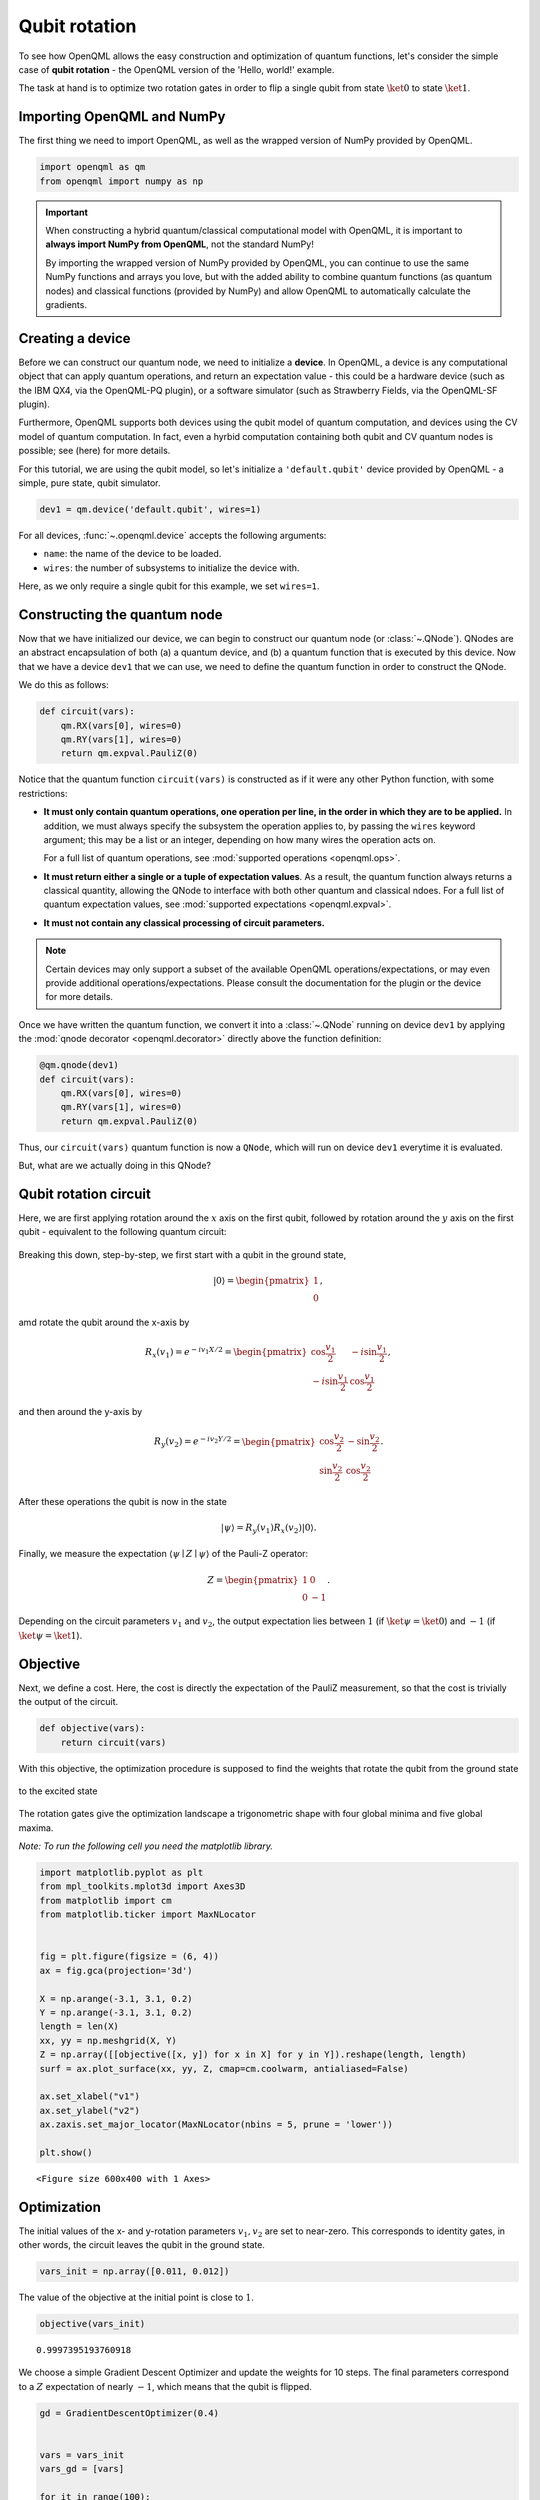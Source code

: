 Qubit rotation
==============

To see how OpenQML allows the easy construction and optimization of quantum functions, let's
consider the simple case of **qubit rotation** - the OpenQML version of the 'Hello, world!'
example.

The task at hand is to optimize two rotation gates in order to flip a single
qubit from state :math:`\ket{0}` to state :math:`\ket{1}`.

Importing OpenQML and NumPy
---------------------------

The first thing we need to import OpenQML, as well as the wrapped version
of NumPy provided by OpenQML.

.. code-block:: python

    import openqml as qm
    from openqml import numpy as np


.. important::

    When constructing a hybrid quantum/classical computational model with OpenQML,
    it is important to **always import NumPy from OpenQML**, not the standard NumPy!

    By importing the wrapped version of NumPy provided by OpenQML, you can continue
    to use the same NumPy functions and arrays you love, but with the added ability
    to combine quantum functions (as quantum nodes) and classical functions (provided by NumPy)
    and allow OpenQML to automatically calculate the gradients.


Creating a device
-----------------

Before we can construct our quantum node, we need to initialize a **device**. In OpenQML, a device is any computational object that can apply quantum operations, and return an expectation value - this could be a hardware device (such as the IBM QX4, via the OpenQML-PQ plugin), or a software simulator (such as Strawberry Fields, via the OpenQML-SF plugin).

Furthermore, OpenQML supports both devices using the qubit model of quantum computation, and devices using the CV model of quantum computation. In fact, even a hyrbid computation containing both qubit and CV quantum nodes is possible; see (here) for more details.

For this tutorial, we are using the qubit model, so let's initialize a ``'default.qubit'`` device provided by OpenQML - a simple, pure state, qubit simulator.

.. code-block:: python

    dev1 = qm.device('default.qubit', wires=1)

For all devices, :func:`~.openqml.device` accepts the following arguments:

* ``name``: the name of the device to be loaded.
* ``wires``: the number of subsystems to initialize the device with.

Here, as we only require a single qubit for this example, we set ``wires=1``.

Constructing the quantum node
-----------------------------

Now that we have initialized our device, we can begin to construct our quantum node (or :class:`~.QNode`). QNodes are an abstract encapsulation of both (a) a quantum device, and (b) a quantum function that is executed by this device. Now that we have a device ``dev1`` that we can use, we need to define the quantum function in order to construct the QNode.

We do this as follows:

.. code-block:: python

    def circuit(vars):
        qm.RX(vars[0], wires=0)
        qm.RY(vars[1], wires=0)
        return qm.expval.PauliZ(0)

Notice that the quantum function ``circuit(vars)`` is constructed as if it were any other Python function, with some restrictions:

* **It must only contain quantum operations, one operation per line, in the order in which they are to be applied.** In addition, we must always specify the subsystem the operation applies to, by passing the ``wires`` keyword argument; this may be a list or an integer, depending on how many wires the operation acts on.

  For a full list of quantum operations, see :mod:`supported operations <openqml.ops>`.

* **It must return either a single or a tuple of expectation values**. As a result, the quantum function always returns a classical quantity, allowing the QNode to interface with both other quantum and classical ndoes.
  For a full list of quantum expectation values, see :mod:`supported expectations <openqml.expval>`.

* **It must not contain any classical processing of circuit parameters.**

.. note:: Certain devices may only support a subset of the available OpenQML operations/expectations, or may even provide additional operations/expectations. Please consult the documentation for the plugin or the device for more details.

Once we have written the quantum function, we convert it into a :class:`~.QNode` running on device ``dev1`` by applying the :mod:`qnode decorator <openqml.decorator>` directly above the function definition:


.. code-block:: python

    @qm.qnode(dev1)
    def circuit(vars):
        qm.RX(vars[0], wires=0)
        qm.RY(vars[1], wires=0)
        return qm.expval.PauliZ(0)

Thus, our ``circuit(vars)`` quantum function is now a ``QNode``, which will run on device ``dev1`` everytime it is evaluated.

But, what are we actually doing in this QNode?

Qubit rotation circuit
----------------------

Here, we are first applying rotation around the :math:`x` axis on the first qubit, followed by rotation around the :math:`y` axis on the first qubit - equivalent to the following quantum circuit:

.. raw:: html

    <br>

.. figure:: figures/rotation_circuit.png
    :align: center
    :width: 100%
    :target: javascript:void(0);

.. raw:: html

    <br>

Breaking this down, step-by-step, we first start with a qubit in the ground state,

.. math::  |0\rangle = \begin{pmatrix}1 \\ 0 \end{pmatrix},

amd rotate the qubit around the x-axis by

.. math::

   R_x(v_1) = e^{-iv_1 X /2} =
   \begin{pmatrix} \cos \frac{v_1}{2} &  -i \sin \frac{v_1}{2} \\
                   -i \sin \frac{v_1}{2} &  \cos \frac{v_1}{2}
   \end{pmatrix},

and then around the y-axis by

.. math::

    R_y(v_2) = e^{-i v_2 Y/2} =
   \begin{pmatrix} \cos \frac{v_2}{2} &  - \sin \frac{v_2}{2} \\
                   \sin \frac{v_2}{2} &  \cos \frac{v_2}{2}
   \end{pmatrix}.

After these operations the qubit is now in the state

.. math::  | \psi \rangle = R_y(v_1) R_x(v_2) | 0 \rangle.

Finally, we measure the expectation :math:`\langle \psi \mid Z \mid \psi \rangle` of the Pauli-Z operator:

.. math::

   Z =
   \begin{pmatrix} 1 &  0 \\
                   0 & -1
   \end{pmatrix}.

Depending on the circuit parameters :math:`v_1` and :math:`v_2`, the
output expectation lies between :math:`1` (if :math:`\ket{\psi} = \ket{0}`)
and :math:`-1` (if :math:`\ket{\psi} = \ket{1}`).

Objective
---------

Next, we define a cost. Here, the cost is directly the expectation of
the PauliZ measurement, so that the cost is trivially the output of the
circuit.

.. code-block:: python

    def objective(vars):
        return circuit(vars)

With this objective, the optimization procedure is supposed to find the
weights that rotate the qubit from the ground state

.. raw:: html

    <br>

.. figure:: figures/bloch_before.png
    :align: center
    :width: 30%
    :target: javascript:void(0);

.. raw:: html

    <br>

to the excited state

.. raw:: html

    <br>

.. figure:: figures/bloch_after.png
    :align: center
    :width: 30%
    :target: javascript:void(0);

.. raw:: html

    <br>

The rotation gates give the optimization landscape a trigonometric shape
with four global minima and five global maxima.

*Note: To run the following cell you need the matplotlib library.*

.. code-block:: python

    import matplotlib.pyplot as plt
    from mpl_toolkits.mplot3d import Axes3D
    from matplotlib import cm
    from matplotlib.ticker import MaxNLocator


    fig = plt.figure(figsize = (6, 4))
    ax = fig.gca(projection='3d')

    X = np.arange(-3.1, 3.1, 0.2)
    Y = np.arange(-3.1, 3.1, 0.2)
    length = len(X)
    xx, yy = np.meshgrid(X, Y)
    Z = np.array([[objective([x, y]) for x in X] for y in Y]).reshape(length, length)
    surf = ax.plot_surface(xx, yy, Z, cmap=cm.coolwarm, antialiased=False)

    ax.set_xlabel("v1")
    ax.set_ylabel("v2")
    ax.zaxis.set_major_locator(MaxNLocator(nbins = 5, prune = 'lower'))

    plt.show()



.. parsed-literal::

    <Figure size 600x400 with 1 Axes>


Optimization
------------

The initial values of the x- and y-rotation parameters :math:`v_1, v_2`
are set to near-zero. This corresponds to identity gates, in other
words, the circuit leaves the qubit in the ground state.

.. code-block:: python

    vars_init = np.array([0.011, 0.012])

The value of the objective at the initial point is close to :math:`1`.

.. code-block:: python

    objective(vars_init)




.. parsed-literal::

    0.9997395193760918



We choose a simple Gradient Descent Optimizer and update the weights for
10 steps. The final parameters correspond to a :math:`Z` expectation of
nearly :math:`-1`, which means that the qubit is flipped.

.. code-block:: python

    gd = GradientDescentOptimizer(0.4)


    vars = vars_init
    vars_gd = [vars]

    for it in range(100):
        vars = gd.step(objective, vars)

        if (it+1) % 5 == 0:
            vars_gd.append(vars)
            print('Objective after step {:5d}: {: .7f}'.format(it+1, objective(vars)) )

    print('\nOptimized rotation angles: {}'.format(vars))


.. parsed-literal::

    Objective after step     5:  0.9993246
    Objective after step    10:  0.9982497
    Objective after step    15:  0.9954699
    Objective after step    20:  0.9883159
    Objective after step    25:  0.9701280
    Objective after step    30:  0.9252888
    Objective after step    35:  0.8226045
    Objective after step    40:  0.6218840
    Objective after step    45:  0.3218872
    Objective after step    50: -0.0149679
    Objective after step    55: -0.3477552
    Objective after step    60: -0.6440175
    Objective after step    65: -0.8420738
    Objective after step    70: -0.9388981
    Objective after step    75: -0.9778339
    Objective after step    80: -0.9921600
    Objective after step    85: -0.9972525
    Objective after step    90: -0.9990403
    Objective after step    95: -0.9996652
    Objective after step   100: -0.9998832

    Optimized rotation angles: [0.00780327 3.12845269]


Starting at a different offset, we train another optimizer called
Adagrad, which improves on gradient descent.

*Note: Adagrad, a many other optimizers, has internal hyperparameters
that are stored in the optimizer instance (here: ``ada``). To reset
these hyperparameters, use ``ada.reset()``.*

.. code-block:: python

    ada = AdagradOptimizer(0.4)

    vars = np.array([-0.011, 0.012])
    vars_ada = [vars]

    for it in range(100):
        vars = ada.step(objective, vars)

        if (it+1) % 5 == 0:
            vars_ada.append(vars)
            print('Objective after step {:5d}: {: .7f}'.format(it+1, objective(vars)) )

    print('\nOptimized rotation angles: {}'.format(vars))


.. parsed-literal::

    Objective after step     5:  0.0121498
    Objective after step    10: -0.0010478
    Objective after step    15: -0.0628869
    Objective after step    20: -0.7333553
    Objective after step    25: -0.9874048
    Objective after step    30: -0.9995463
    Objective after step    35: -0.9999838
    Objective after step    40: -0.9999994
    Objective after step    45: -1.0000000
    Objective after step    50: -1.0000000
    Objective after step    55: -1.0000000
    Objective after step    60: -1.0000000
    Objective after step    65: -1.0000000
    Objective after step    70: -1.0000000
    Objective after step    75: -1.0000000
    Objective after step    80: -1.0000000
    Objective after step    85: -1.0000000
    Objective after step    90: -1.0000000
    Objective after step    95: -1.0000000
    Objective after step   100: -1.0000000

    Optimized rotation angles: [-9.98753488e-13  3.14159265e+00]


Adagrad and gradient descent find the same minimum, and, since neither
has information on second order derivatives, both take a detour through
a saddle point. However, Adagrad takes considerably fewer steps.

.. code-block:: python

    fig = plt.figure(figsize = (6, 4))
    ax = fig.gca(projection='3d')

    X = np.linspace(-3, 1.57, 50)
    Y = np.linspace(-3, 3, 50)
    xx, yy = np.meshgrid(X, Y)
    Z = np.array([[objective([x, y]) for x in X] for y in Y]).reshape(len(Y), len(X))
    surf = ax.plot_surface(xx, yy, Z, cmap=cm.coolwarm, antialiased=False)

    path_z = [objective(vars)+1e-8 for vars in vars_gd]
    path_x = [v[0] for v in vars_gd]
    path_y = [v[1] for v in vars_gd]
    ax.plot(path_x, path_y, path_z, c='green', marker='.', label="graddesc")

    path_z = [objective(vars)+1e-8 for vars in vars_ada]
    path_x = [v[0] for v in vars_ada]
    path_y = [v[1] for v in vars_ada]
    ax.plot(path_x, path_y, path_z, c='purple', marker='.', label="adagrad")

    ax.set_xlabel("v1")
    ax.set_ylabel("v2")
    ax.zaxis.set_major_locator(MaxNLocator(nbins = 5, prune = 'lower'))

    plt.legend()
    plt.show()


.. raw:: html

    <br>


.. figure:: figures/qubit_rotation.png
    :align: center
    :target: javascript:void(0);


Choosing initial variables
~~~~~~~~~~~~~~~~~~~~~~~~~~

The variables are best randomly initialized with near-zero values. To
show why constant initializations can go wrong, consider starting at
exactly zero.

.. code-block:: python

    vars = np.array([0., 0.])

    for it in range(100):
        vars = gd.step(objective, vars)
        if (it+1) % 5 == 0:
            print('Objective after step {:5d}: {: .7f}'.format(it+1, objective(vars)) )


.. parsed-literal::

    Objective after step     5:  1.0000000
    Objective after step    10:  1.0000000
    Objective after step    15:  1.0000000
    Objective after step    20:  1.0000000
    Objective after step    25:  1.0000000
    Objective after step    30:  1.0000000
    Objective after step    35:  1.0000000
    Objective after step    40:  1.0000000
    Objective after step    45:  1.0000000
    Objective after step    50:  1.0000000
    Objective after step    55:  1.0000000
    Objective after step    60:  1.0000000
    Objective after step    65:  1.0000000
    Objective after step    70:  1.0000000
    Objective after step    75:  1.0000000
    Objective after step    80:  1.0000000
    Objective after step    85:  1.0000000
    Objective after step    90:  1.0000000
    Objective after step    95:  1.0000000
    Objective after step   100:  1.0000000


The model is "stuck" in the maximum of the cost function where the
gradient vanishes.

Also, symmetric initalizations can go wrong:

.. code-block:: python

    vars = np.array([0.1, 0.1])

    for it in range(100):
        vars = gd.step(objective, vars)
        if (it+1) % 5 == 0:
            print('Objective after step {:5d}: {: .7f} | qnode gradient: {}'.format(it+1, objective(vars),  qm.grad(circuit)(vars)) )


.. parsed-literal::

    Objective after step     5:  0.9745180 | qnode gradient: [-0.15758378 -0.15758378]
    Objective after step    10:  0.9362718 | qnode gradient: [-0.24426814 -0.24426814]
    Objective after step    15:  0.8488165 | qnode gradient: [-0.35822769 -0.35822769]
    Objective after step    20:  0.6796313 | qnode gradient: [-0.46661825 -0.46661825]
    Objective after step    25:  0.4400459 | qnode gradient: [-0.49639249 -0.49639249]
    Objective after step    30:  0.2212797 | qnode gradient: [-0.41510838 -0.41510838]
    Objective after step    35:  0.0915694 | qnode gradient: [-0.28841715 -0.28841715]
    Objective after step    40:  0.0341801 | qnode gradient: [-0.18169151 -0.18169151]
    Objective after step    45:  0.0122198 | qnode gradient: [-0.10986574 -0.10986574]
    Objective after step    50:  0.0042988 | qnode gradient: [-0.06542436 -0.06542436]
    Objective after step    55:  0.0015036 | qnode gradient: [-0.03874702 -0.03874702]
    Objective after step    60:  0.0005248 | qnode gradient: [-0.02290343 -0.02290343]
    Objective after step    65:  0.0001831 | qnode gradient: [-0.01352913 -0.01352913]
    Objective after step    70:  0.0000638 | qnode gradient: [-0.00798982 -0.00798982]
    Objective after step    75:  0.0000223 | qnode gradient: [-0.00471812 -0.00471812]
    Objective after step    80:  0.0000078 | qnode gradient: [-0.00278604 -0.00278604]
    Objective after step    85:  0.0000027 | qnode gradient: [-0.00164514 -0.00164514]
    Objective after step    90:  0.0000009 | qnode gradient: [-0.00097144 -0.00097144]
    Objective after step    95:  0.0000003 | qnode gradient: [-0.00057363 -0.00057363]
    Objective after step   100:  0.0000001 | qnode gradient: [-0.00033872 -0.00033872]


Here, gradient descent gets stuck in a saddle point. As we can see from
the output, the gradient of the quantum node stays symmetric. *Note:
This does not happen with the ``default.qubit`` backend*
